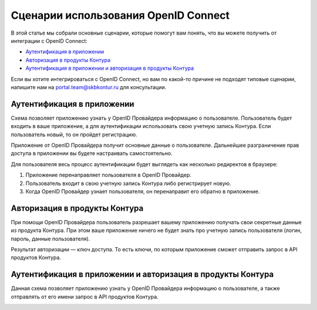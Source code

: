 Сценарии использования OpenID Connect
=====================================

В этой статье мы собрали основные сценарии, которые помогут вам понять, что вы можете получить от интеграции с OpenID Connect:

* `Аутентификация в приложении`_
* `Авторизация в продукты Контура`_
* `Аутентификация в приложении и авторизация в продукты Контура`_

Если вы хотите интегрироваться с OpenID Connect, но вам по какой-то причине не подходят типовые сценарии, напишите нам на portal.team@skbkontur.ru для консультации.

Аутентификация в приложении
---------------------------

Схема позволяет приложению узнать у OpenID Провайдера информацию о пользователе. Пользователь будет входить в ваше приложение, а для аутентификации использовать свою учетную запись Контура. Если пользователь новый, то он пройдет регистрацию. 

Приложение от OpenID Провайдера получит основные данные о пользователе. Дальнейшее разграничение прав доступа в приложении вы будете настраивать самостоятельно.

.. image:: /_static/auth_script.jpg

Для пользователя весь процесс аутентификации будет выглядеть как несколько редиректов в браузере:

1. Приложение перенаправляет пользователя в OpenID Провайдер. 
2. Пользователь входит в свою учетную запись Контура либо регистрирует новую.
3. Когда OpenID Провайдер узнает пользователя, он перенаправит его обратно в приложение.

Авторизация в продукты Контура
------------------------------
При помощи OpenID Провайдера пользователь разрешает вашему приложению получать свои секретные данные из продукта Контура. При этом ваше приложение ничего не будет знать про учетную запись пользователя (логин, пароль, данные пользователя). 

Результат авторизации — ключ доступа. То есть ключи, по которым приложение сможет отправить запрос в API продуктов Контура.

.. image:: /_static/authorize_script.jpg

Аутентификация в приложении и авторизация в продукты Контура
------------------------------------------------------------

Данная схема позволяет приложению узнать у OpenID Провайдера информацию о пользователе, а также отправлять от его имени запрос в API продуктов Контура.

.. image:: /_static/auth_authorize_script.jpg

.. seealso:: На странице :doc:`/schemes/index` описано взаимодействие приложения с OpenID Провайдером и последовательность интеграции.